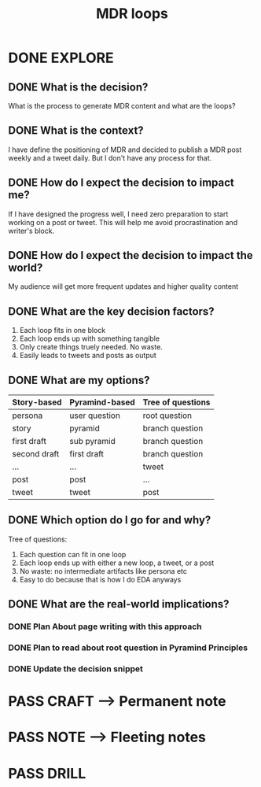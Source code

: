#+TITLE: MDR loops
#+OUTPUT: Decision
#+STARTUP: showall

* DONE EXPLORE
CLOSED: [2022-03-06 zo 05:32]
:PROPERTIES:
:VISIBILITY: content
:END:
:LOGBOOK:
- State "DONE"       from "TODO"       [2022-03-06 zo 05:32]
:END:
** DONE What is the decision?
CLOSED: [2022-03-06 zo 04:18]
:LOGBOOK:
- State "DONE"       from "TODO"       [2022-03-06 zo 04:18]
:END:
What is the process to generate MDR content and what are the loops?

** DONE What is the context?
CLOSED: [2022-03-06 zo 04:18]
:LOGBOOK:
- State "DONE"       from "TODO"       [2022-03-06 zo 04:18]
:END:
I have define the positioning of MDR and decided to publish a MDR post weekly
and a tweet daily. But I don't have any process for that. 

** DONE How do I expect the decision to impact me?
CLOSED: [2022-03-06 zo 04:18]
:LOGBOOK:
- State "DONE"       from "TODO"       [2022-03-06 zo 04:18]
:END:
If I have designed the progress well, I need zero preparation to start working on
a post or tweet. This will help me avoid procrastination and writer's block.

** DONE How do I expect the decision to impact the world?
CLOSED: [2022-03-06 zo 04:18]
:LOGBOOK:
- State "DONE"       from "TODO"       [2022-03-06 zo 04:18]
:END:
My audience will get more frequent updates and higher quality content

** DONE What are the key decision factors?
CLOSED: [2022-03-06 zo 04:24]
:LOGBOOK:
- State "DONE"       from "TODO"       [2022-03-06 zo 04:24]
:END:
1. Each loop fits in one block
2. Each loop ends up with something tangible
3. Only create things truely needed. No waste. 
4. Easily leads to tweets and posts as output

** DONE What are my options?
CLOSED: [2022-03-06 zo 04:41]
:LOGBOOK:
- State "DONE"       from "TODO"       [2022-03-06 zo 04:41]
:END:
|--------------+----------------+-------------------|
| Story-based  | Pyramind-based | *Tree of questions* |
|--------------+----------------+-------------------|
| persona      | user question  | root question     |
| story        | pyramid        | branch question   |
| first draft  | sub pyramid    | branch question   |
| second draft | first draft    | branch question   |
| ...          | ...            | tweet             |
| post         | post           | ...               |
| tweet        | tweet          | post              |
|--------------+----------------+-------------------|

** DONE Which option do I go for and why?
CLOSED: [2022-03-06 zo 04:45]
:LOGBOOK:
- State "DONE"       from "TODO"       [2022-03-06 zo 04:45]
:END:
Tree of questions:
1. Each question can fit in one loop
2. Each loop ends up with either a new loop, a tweet, or a post
3. No waste: no intermediate artifacts like persona etc
4. Easy to do because that is how I do EDA anyways

** DONE What are the real-world implications?
CLOSED: [2022-03-06 zo 04:56]
:LOGBOOK:
- State "DONE"       from "TODO"       [2022-03-06 zo 04:56]
:END:
*** DONE Plan About page writing with this approach
CLOSED: [2022-03-06 zo 04:50]
:LOGBOOK:
- State "DONE"       from "TODO"       [2022-03-06 zo 04:50]
:END:
*** DONE Plan to read about root question in Pyramind Principles
CLOSED: [2022-03-06 zo 04:51]
:LOGBOOK:
- State "DONE"       from "TODO"       [2022-03-06 zo 04:51]
:END:
*** DONE Update the decision snippet
CLOSED: [2022-03-06 zo 04:56]
:LOGBOOK:
- State "DONE"       from "TODO"       [2022-03-06 zo 04:56]
- State "TODO"       from              [2022-03-06 zo 04:48]
:END:


* PASS CRAFT --> Permanent note
:LOGBOOK:
- State "PASS"       from "TODO"       [2022-03-06 zo 04:56]
:END:

* PASS NOTE --> Fleeting notes
:LOGBOOK:
- State "PASS"       from "TODO"       [2022-03-06 zo 04:56]
:END:

* PASS DRILL
:LOGBOOK:
- State "PASS"       from "TODO"       [2022-03-06 zo 04:56]
:END:
